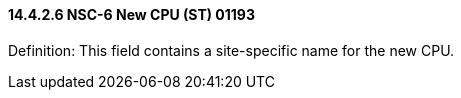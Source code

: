 ==== 14.4.2.6 NSC-6 New CPU (ST) 01193 

Definition: This field contains a site-specific name for the new CPU.

